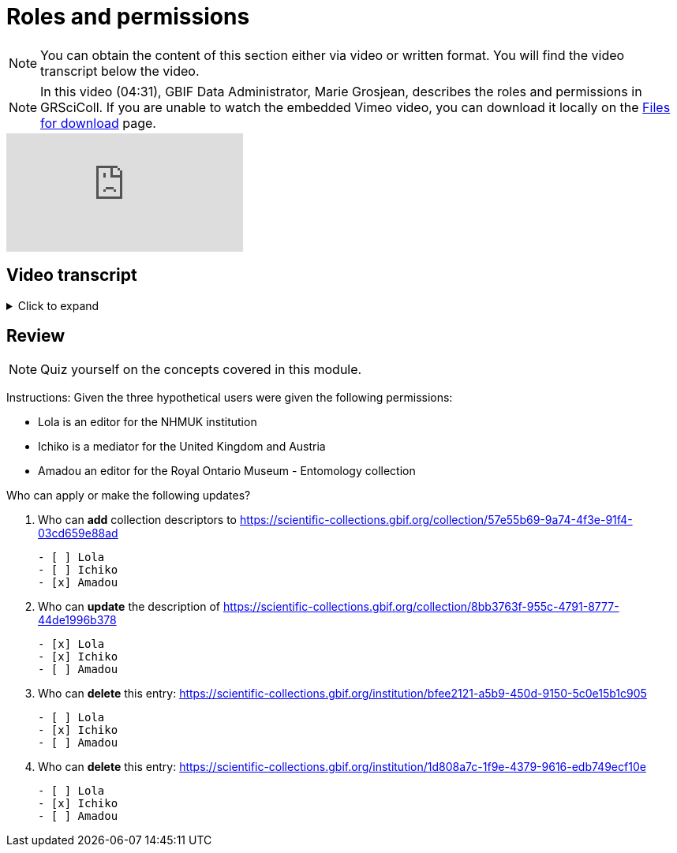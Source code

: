 = Roles and permissions

[NOTE]
You can obtain the content of this section either via video or written format. You will find the video transcript below the video.

[NOTE.presentation]
====
In this video (04:31), GBIF Data Administrator, Marie Grosjean, describes the roles and permissions in GRSciColl.   
If you are unable to watch the embedded Vimeo video, you can download it locally on the xref:downloads.adoc[Files for download] page.
====

[.responsive-video]
video::1074662305[vimeo]

== Video transcript

.Click to expand
[%collapsible]
====
//. {blank}
//+
[.float-group]
--
[.left]
&nbsp;

The information on GRSciColl is managed in the **GBIF registry interface**: https://registry.gbif.org/ and **GBIF registry API**: https://techdocs.gbif.org/en/openapi/v1/registry.

*Suggestions*

Anyone can make update suggestions on GRSciColl. Making a suggestion doesn’t require any account nor associated permission. Suggestions can be made via the registry web interface or via the registry API on collection and institution entries.
Here are the types of suggestions that can be made:

* Sending *comments*
* *Creating* institutions and collections
* *Updating* the core information for institutions and collections
* Creating, deleting or updating *contacts* for institutions and collections
* *Deleting* institutions and collections
* *Merging* institutions and collections
* *Transforming* institution entries into collection entries
* Uploading, updating or deleting *collection descriptors* for collections

The suggestion will be sent to a reviewer who can apply, modify or discard it. The reviewer can be an editor, a mediator or an administrator with the permission for the entry concerned.

*Editors, mediators and administrators*

Users who have registered an *account on GBIF.org* can be given special permissions to make edits directly in the GBIF registry or via the GBIF registry API.
In the context of GRSciColl, users can be given one of the three following roles:

* Editor
* Mediator
* Administrator

These roles are associated with different levels of permission and are always accompanied by a scope. The permission scope defines the entities for which the permissions apply. Here are the possible scopes:

* One or several *collections*
* One or several *institutions* (which includes all associated collections)
* One or several *countries* (which includes all associated institutions and collections)
* One or several *machine tag namespace*

[NOTE]
The permission scope can be a combination of all of the above.

An *editor* can make the following type of changes for the entries within their scope:

* *Creating* institutions and collections
* *Updating* the core information for institutions and collections
* Creating, deleting or updating *contacts* for institutions and collections
* Creating, deleting or updating *identifiers* for institutions and collections
* Adding or deleting *master sources* for institutions and collections (unless the collection is * connected to Index Hebariorum)
* Uploading, updating or deleting *collection descriptors* for collections
* Add machine tags to collections and institutions if the *machine tags* namespace used is within their permission scope

A *mediator* can make the same changes as an editor, plus the following changes:

* *Deleting* institutions and collections
* *Merging* institutions and collections
* *Transforming* institution entries into collection entries

The most common types of permissions on GRSciColl are for institutional editors (who are responsible for updating their institution and associated collections) and national mediators (who manage entries for an entire country).

An *administrator* can do everything that mediators do plus restore deleted entries and disconnecting collections from Index Herbariorum. 

[NOTE] Only GBIF Secretariat staff are GRSciColl administrators.

*Review of suggestions*

Editors, mediators and administrators can also apply the suggestions that correspond to their permission scope and roles.

Suggestion notifications aren’t sent to all the editors and mediators responsible for an entry. If a suggestion is made on a collection or institution:

* GRSciColl notifies collection and institution editors
* If there are no collection or institution editor, the country editor or mediator is notified
* If there is no mediator for the country, only scientific-collections@gbif.org is notified and administrators review the suggestion.

*Summary of roles and permissions*

The table below summarises the permissions associated with each role. In the table, the letters represent the following:

----
* “S” means it can be suggested
* “E” means editors can make or apply the change
* “M” means mediators can make or apply the change
* “A” means administrators can make or apply the change
----

|===
| Elements \ actions | add | update | delete | merge | transform | Map occurrences

| institution | S E M A | S E M A | S M A | S M A | S M A | E M A
| collection | S E M A | S E M A | S M A | S M A |  | E M A
| identifiers | E M A | E M A | E M A |  |  | 
| Master source | E M A | E M A | E* M* A |  |  | 
| Occurrence mapping | E M A |  | E M A |  |  | 
| Collection descriptors | S E M A | S E M A | S E M A |  |  | 
| Machine tags | +E**+ +M**+ A | +E**+ +M**+ A | +E**+ +M**+ A |  |  | 
|===

+*+ *Collections* with the master source from Index Hebrariorum can only be disconnected by administrators.

+**+ *Machine* tags can only be added if the namespace is within permission scope.
--
====

== Review

[NOTE.quiz]
====
Quiz yourself on the concepts covered in this module.
====

====
Instructions: Given the three hypothetical users were given the following permissions:

* Lola is an editor for the NHMUK institution
* Ichiko is a mediator for the United Kingdom and Austria
* Amadou an editor for the ​​Royal Ontario Museum - Entomology collection

Who can apply or make the following updates?

// Link 1
. Who can *add* collection descriptors to https://scientific-collections.gbif.org/collection/57e55b69-9a74-4f3e-91f4-03cd659e88ad
+
[question, mc]
....

- [ ] Lola
- [ ] Ichiko
- [x] Amadou
....
// Link 2
. Who can *update* the description of https://scientific-collections.gbif.org/collection/8bb3763f-955c-4791-8777-44de1996b378
+
[question, mc]
....

- [x] Lola
- [x] Ichiko
- [ ] Amadou
....
// Link 3
. Who can *delete* this entry: https://scientific-collections.gbif.org/institution/bfee2121-a5b9-450d-9150-5c0e15b1c905
+
[question, mc]
....

- [ ] Lola
- [x] Ichiko
- [ ] Amadou
....
// Link 4
. Who can *delete* this entry: https://scientific-collections.gbif.org/institution/1d808a7c-1f9e-4379-9616-edb749ecf10e
+
[question, mc]
....

- [ ] Lola
- [x] Ichiko
- [ ] Amadou
....
====

